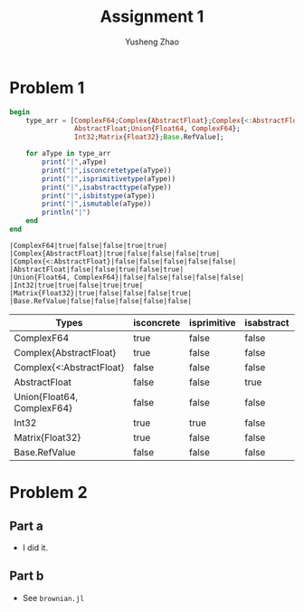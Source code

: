 #+TITLE: Assignment 1
#+AUTHOR: Yusheng Zhao
#+OPTIONS: toc:nil

* Problem 1
#+begin_src julia  :exports both :results output
begin
    type_arr = [ComplexF64;Complex{AbstractFloat};Complex{<:AbstractFloat};
                AbstractFloat;Union{Float64, ComplexF64};
                Int32;Matrix{Float32};Base.RefValue];

    for aType in type_arr
        print("|",aType)
        print("|",isconcretetype(aType))
        print("|",isprimitivetype(aType))
        print("|",isabstracttype(aType))
        print("|",isbitstype(aType))
        print("|",ismutable(aType))
        println("|")
    end
end
#+end_src

#+RESULTS:
: |ComplexF64|true|false|false|true|true|
: |Complex{AbstractFloat}|true|false|false|false|true|
: |Complex{<:AbstractFloat}|false|false|false|false|false|
: |AbstractFloat|false|false|true|false|true|
: |Union{Float64, ComplexF64}|false|false|false|false|false|
: |Int32|true|true|false|true|true|
: |Matrix{Float32}|true|false|false|false|true|
: |Base.RefValue|false|false|false|false|false|

    | Types                      | isconcrete | isprimitive | isabstract | isbitstype | ismutable |
    |----------------------------+------------+-------------+------------+------------+-----------|
    | ComplexF64                 | true       | false       | false      | true       | true      |
    | Complex{AbstractFloat}     | true       | false       | false      | false      | true      |
    | Complex{<:AbstractFloat}   | false      | false       | false      | false      | false     |
    | AbstractFloat              | false      | false       | true       | false      | true      |
    | Union{Float64, ComplexF64} | false      | false       | false      | false      | false     |
    | Int32                      | true       | true        | false      | true       | true      |
    | Matrix{Float32}            | true       | false       | false      | false      | true      |
    | Base.RefValue              | false      | false       | false      | false      | false     |

* Problem 2
** Part a
- I did it.

** Part b
- See ~brownian.jl~
